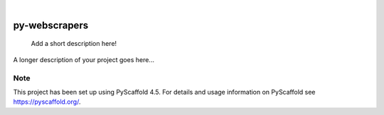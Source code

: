 .. These are examples of badges you might want to add to your README:
   please update the URLs accordingly

    .. image:: https://api.cirrus-ci.com/github/<USER>/py-webscrapers.svg?branch=main
        :alt: Built Status
        :target: https://cirrus-ci.com/github/<USER>/py-webscrapers
    .. image:: https://readthedocs.org/projects/py-webscrapers/badge/?version=latest
        :alt: ReadTheDocs
        :target: https://py-webscrapers.readthedocs.io/en/stable/
    .. image:: https://img.shields.io/coveralls/github/<USER>/py-webscrapers/main.svg
        :alt: Coveralls
        :target: https://coveralls.io/r/<USER>/py-webscrapers
    .. image:: https://img.shields.io/pypi/v/py-webscrapers.svg
        :alt: PyPI-Server
        :target: https://pypi.org/project/py-webscrapers/
    .. image:: https://img.shields.io/conda/vn/conda-forge/py-webscrapers.svg
        :alt: Conda-Forge
        :target: https://anaconda.org/conda-forge/py-webscrapers
    .. image:: https://pepy.tech/badge/py-webscrapers/month
        :alt: Monthly Downloads
        :target: https://pepy.tech/project/py-webscrapers
    .. image:: https://img.shields.io/twitter/url/http/shields.io.svg?style=social&label=Twitter
        :alt: Twitter
        :target: https://twitter.com/py-webscrapers

.. image:: https://img.shields.io/badge/-PyScaffold-005CA0?logo=pyscaffold
    :alt: Project generated with PyScaffold
    :target: https://pyscaffold.org/

|

==============
py-webscrapers
==============


    Add a short description here!


A longer description of your project goes here...


.. _pyscaffold-notes:

Note
====

This project has been set up using PyScaffold 4.5. For details and usage
information on PyScaffold see https://pyscaffold.org/.
